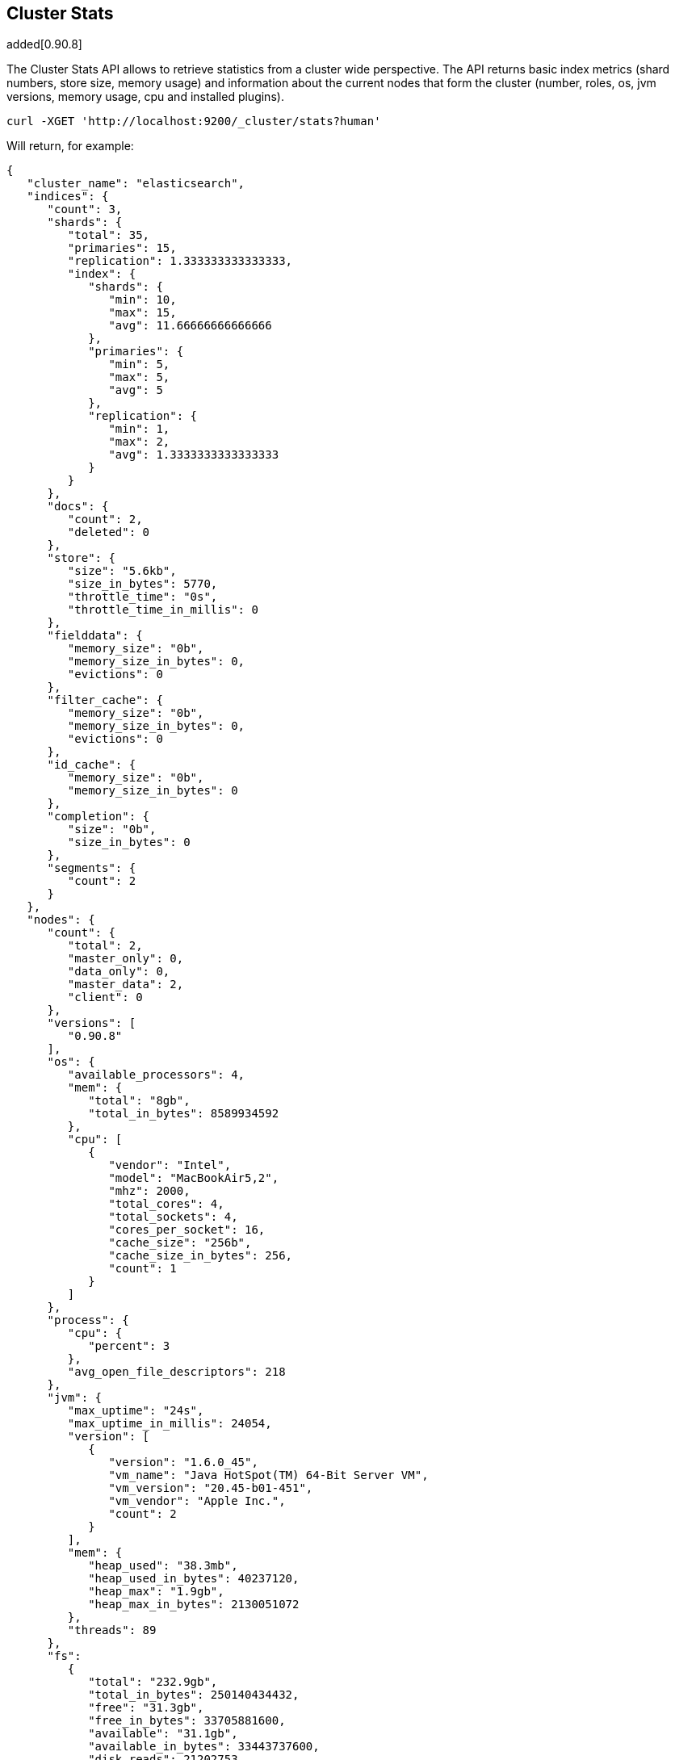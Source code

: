 [[cluster-stats]]
== Cluster Stats

added[0.90.8]

The Cluster Stats API allows to retrieve statistics from a cluster wide perspective.
The API returns basic index metrics (shard numbers, store size, memory usage) and
information about the current nodes that form the cluster (number, roles, os, jvm
versions, memory usage, cpu and installed plugins).

[source,js]
--------------------------------------------------
curl -XGET 'http://localhost:9200/_cluster/stats?human'
--------------------------------------------------

Will return, for example:
[source,js]
--------------------------------------------------
{
   "cluster_name": "elasticsearch",
   "indices": {
      "count": 3,
      "shards": {
         "total": 35,
         "primaries": 15,
         "replication": 1.333333333333333,
         "index": {
            "shards": {
               "min": 10,
               "max": 15,
               "avg": 11.66666666666666
            },
            "primaries": {
               "min": 5,
               "max": 5,
               "avg": 5
            },
            "replication": {
               "min": 1,
               "max": 2,
               "avg": 1.3333333333333333
            }
         }
      },
      "docs": {
         "count": 2,
         "deleted": 0
      },
      "store": {
         "size": "5.6kb",
         "size_in_bytes": 5770,
         "throttle_time": "0s",
         "throttle_time_in_millis": 0
      },
      "fielddata": {
         "memory_size": "0b",
         "memory_size_in_bytes": 0,
         "evictions": 0
      },
      "filter_cache": {
         "memory_size": "0b",
         "memory_size_in_bytes": 0,
         "evictions": 0
      },
      "id_cache": {
         "memory_size": "0b",
         "memory_size_in_bytes": 0
      },
      "completion": {
         "size": "0b",
         "size_in_bytes": 0
      },
      "segments": {
         "count": 2
      }
   },
   "nodes": {
      "count": {
         "total": 2,
         "master_only": 0,
         "data_only": 0,
         "master_data": 2,
         "client": 0
      },
      "versions": [
         "0.90.8"
      ],
      "os": {
         "available_processors": 4,
         "mem": {
            "total": "8gb",
            "total_in_bytes": 8589934592
         },
         "cpu": [
            {
               "vendor": "Intel",
               "model": "MacBookAir5,2",
               "mhz": 2000,
               "total_cores": 4,
               "total_sockets": 4,
               "cores_per_socket": 16,
               "cache_size": "256b",
               "cache_size_in_bytes": 256,
               "count": 1
            }
         ]
      },
      "process": {
         "cpu": {
            "percent": 3
         },
         "avg_open_file_descriptors": 218
      },
      "jvm": {
         "max_uptime": "24s",
         "max_uptime_in_millis": 24054,
         "version": [
            {
               "version": "1.6.0_45",
               "vm_name": "Java HotSpot(TM) 64-Bit Server VM",
               "vm_version": "20.45-b01-451",
               "vm_vendor": "Apple Inc.",
               "count": 2
            }
         ],
         "mem": {
            "heap_used": "38.3mb",
            "heap_used_in_bytes": 40237120,
            "heap_max": "1.9gb",
            "heap_max_in_bytes": 2130051072
         },
         "threads": 89
      },
      "fs":
         {
            "total": "232.9gb",
            "total_in_bytes": 250140434432,
            "free": "31.3gb",
            "free_in_bytes": 33705881600,
            "available": "31.1gb",
            "available_in_bytes": 33443737600,
            "disk_reads": 21202753,
            "disk_writes": 27028840,
            "disk_io_op": 48231593,
            "disk_read_size": "528gb",
            "disk_read_size_in_bytes": 566980806656,
            "disk_write_size": "617.9gb",
            "disk_write_size_in_bytes": 663525366784,
            "disk_io_size": "1145.9gb",
            "disk_io_size_in_bytes": 1230506173440
       },
      "plugins": [
         // all plugins installed on nodes
         {
            "name": "inquisitor",
            "description": "",
            "url": "/_plugin/inquisitor/",
            "jvm": false,
            "site": true
         }
      ]
   }
}
--------------------------------------------------

